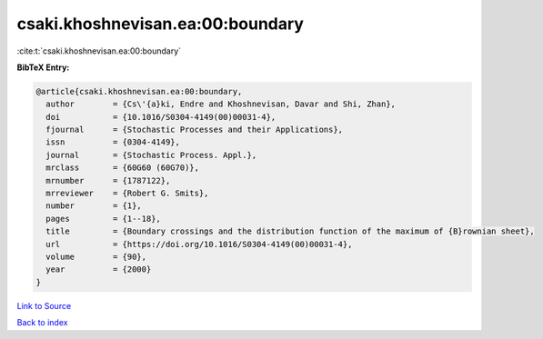 csaki.khoshnevisan.ea:00:boundary
=================================

:cite:t:`csaki.khoshnevisan.ea:00:boundary`

**BibTeX Entry:**

.. code-block:: bibtex

   @article{csaki.khoshnevisan.ea:00:boundary,
     author        = {Cs\'{a}ki, Endre and Khoshnevisan, Davar and Shi, Zhan},
     doi           = {10.1016/S0304-4149(00)00031-4},
     fjournal      = {Stochastic Processes and their Applications},
     issn          = {0304-4149},
     journal       = {Stochastic Process. Appl.},
     mrclass       = {60G60 (60G70)},
     mrnumber      = {1787122},
     mrreviewer    = {Robert G. Smits},
     number        = {1},
     pages         = {1--18},
     title         = {Boundary crossings and the distribution function of the maximum of {B}rownian sheet},
     url           = {https://doi.org/10.1016/S0304-4149(00)00031-4},
     volume        = {90},
     year          = {2000}
   }

`Link to Source <https://doi.org/10.1016/S0304-4149(00)00031-4},>`_


`Back to index <../By-Cite-Keys.html>`_
